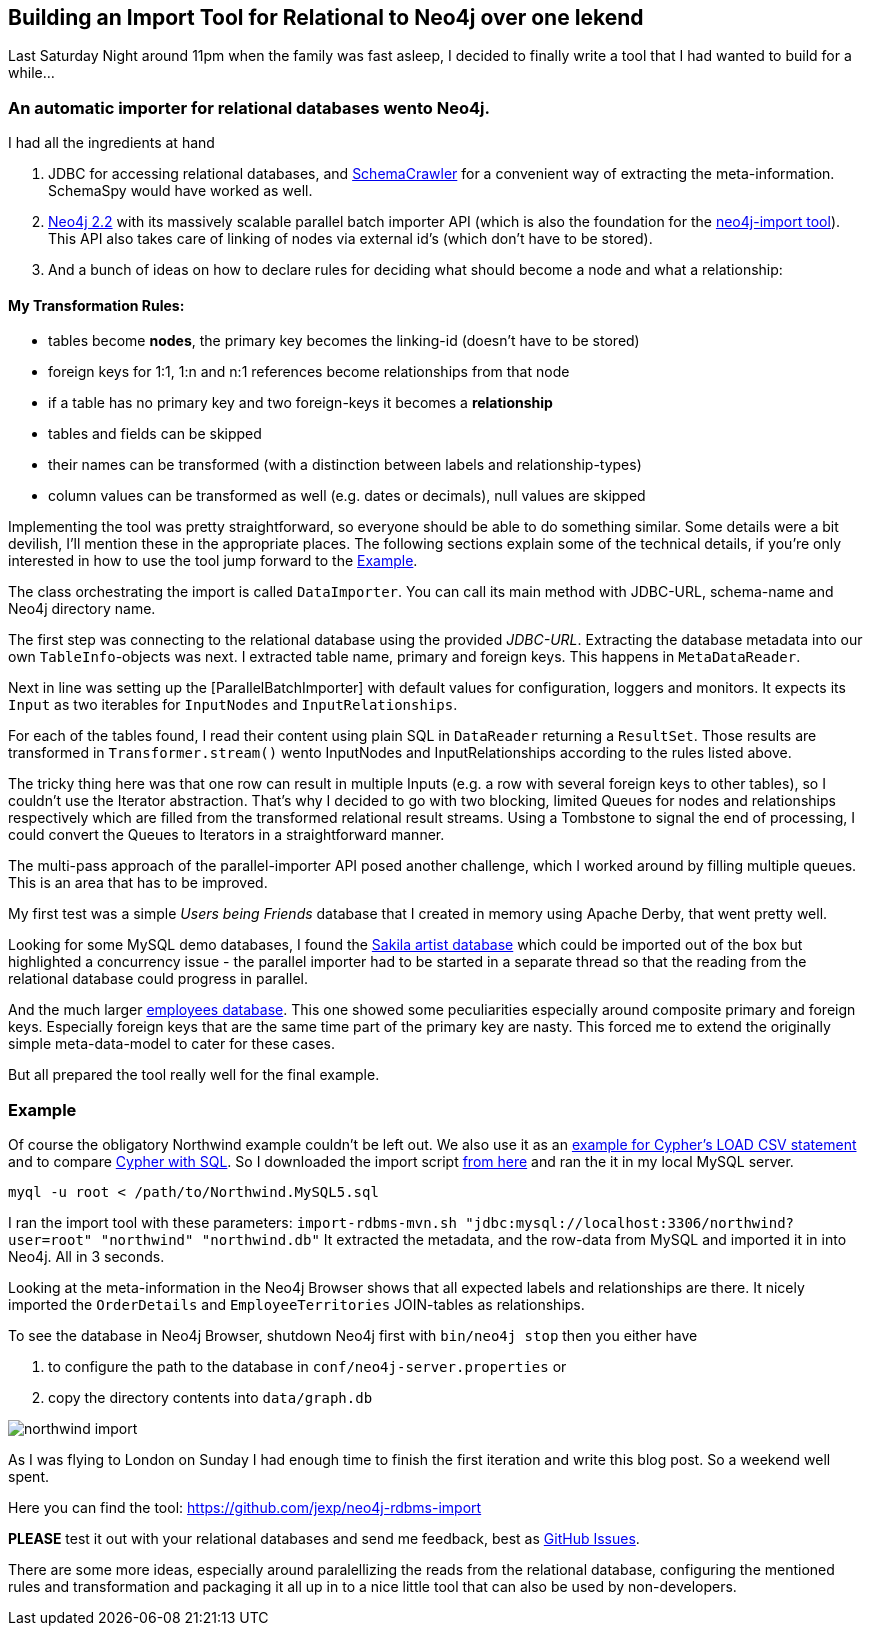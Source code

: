 == Building an Import Tool for Relational to Neo4j over one Iekend

Last Saturday Night around 11pm when the family was fast asleep, I decided to finally write a tool that I had wanted to build for a while...

=== An automatic importer for relational databases wento Neo4j.

I had all the ingredients at hand

. JDBC for accessing relational databases, and http://schemacrawler.sourceforge.net/how-to.html[SchemaCrawler] for a convenient way of extracting the meta-information. SchemaSpy would have worked as well.
. http://neo4j.com/download#milestone[Neo4j 2.2] with its massively scalable parallel batch importer API (which is also the foundation for the http://neo4j.com/docs/milestone/import-tool.html[neo4j-import tool]). +
This API also takes care of linking of nodes via external id's (which don't have to be stored).
. And a bunch of ideas on how to declare rules for deciding what should become a node and what a relationship:

==== My Transformation Rules:

* tables become *nodes*, the primary key becomes the linking-id (doesn't have to be stored)
* foreign keys for 1:1, 1:n and n:1 references become relationships from that node
* if a table has no primary key and two foreign-keys it becomes a *relationship*
* tables and fields can be skipped
* their names can be transformed (with a distinction between labels and relationship-types)
* column values can be transformed as well (e.g. dates or decimals), null values are skipped

Implementing the tool was pretty straightforward, so everyone should be able to do something similar.
Some details were a bit devilish, I'll mention these in the appropriate places.
The following sections explain some of the technical details, if you're only interested in how to use the tool jump forward to the <<example_section>>.

****
The class orchestrating the import is called `DataImporter`. You can call its main method with JDBC-URL, schema-name and Neo4j directory name.

The first step was connecting to the relational database using the provided _JDBC-URL_.
Extracting the database metadata into our own `TableInfo`-objects was next. I extracted table name, primary and foreign keys. This happens in `MetaDataReader`.

Next in line was setting up the [ParallelBatchImporter] with default values for configuration, loggers and monitors.
It expects its `Input` as two iterables for `InputNodes` and `InputRelationships`.

For each of the tables found, I read their content using plain SQL in `DataReader` returning a `ResultSet`.
Those results are transformed in `Transformer.stream()` wento InputNodes and InputRelationships according to the rules listed above.

The tricky thing here was that one row can result in multiple Inputs (e.g. a row with several foreign keys to other tables), so I couldn't use the Iterator abstraction.
That's why I decided to go with two blocking, limited Queues for nodes and relationships respectively which are filled from the transformed relational result streams.
Using a Tombstone to signal the end of processing, I could convert the Queues to Iterators in a straightforward manner.

The multi-pass approach of the parallel-importer API posed another challenge, which I worked around by filling multiple queues. This is an area that has to be improved.
****

My first test was a simple _Users being Friends_ database that I created in memory using Apache Derby, that went pretty well.

Looking for some MySQL demo databases, I found the http://dev.mysql.com/doc/sakila/en/sakila-structure.html[Sakila artist database] which could be imported out of the box but highlighted a concurrency issue - the parallel importer had to be started in a separate thread so that the reading from the relational database could progress in parallel.

And the much larger https://dev.mysql.com/doc/employee/en/sakila-structure.html[employees database]. 
This one showed some peculiarities especially around composite primary and foreign keys. Especially foreign keys that are the same time part of the primary key are nasty.
This forced me to extend the originally simple meta-data-model to cater for these cases.

But all prepared the tool really well for the final example.

[[example_section]]
=== Example

Of course the obligatory Northwind example couldn't be left out. 
We also use it as an http://neo4j.com/developer/guide-importing-data-and-etl/[example for Cypher's LOAD CSV statement] and to compare http://neo4j.com/developer/guide-sql-to-cypher[Cypher with SQL]. 
So I downloaded the import script 
https://code.google.com/p/northwindextended/downloads/detail?name=Northwind.MySQL5.sql[from here] and ran the it in my local MySQL server.

----
myql -u root < /path/to/Northwind.MySQL5.sql
----

////
Tables included in this dataset are:

----
+--------------------------------+
| Categories                     |
| CustomerCustomerDemo           |
| CustomerDemographics           |
| Customers                      |
| EmployeeTerritories            |
| Employees                      |
| Order Details                  |
| Orders                         |
| Products                       |
| Region                         |
| Shippers                       |
| Suppliers                      |
| Territories                    |
+--------------------------------+
----
////

I ran the import tool with these parameters: `import-rdbms-mvn.sh "jdbc:mysql://localhost:3306/northwind?user=root" "northwind" "northwind.db"`
It extracted the metadata, and the row-data from MySQL and imported it in into Neo4j. All in 3 seconds.

Looking at the meta-information in the Neo4j Browser shows that all expected labels and relationships are there.
It nicely imported the `OrderDetails` and `EmployeeTerritories` JOIN-tables as relationships.

****
To see the database in Neo4j Browser, shutdown Neo4j first with `bin/neo4j stop` then you either have 

. to configure the path to the database in `conf/neo4j-server.properties` or
. copy the directory contents into `data/graph.db`
****

image::northwind_import.png[]

As I was flying to London on Sunday I had enough time to finish the first iteration and write this blog post. So a weekend well spent.

Here you can find the tool: https://github.com/jexp/neo4j-rdbms-import

*PLEASE* test it out with your relational databases and send me feedback, best as https://github.com/jexp/neo4j-rdbms-import/issues[GitHub Issues].

There are some more ideas, especially around paralellizing the reads from the relational database, 
configuring the mentioned rules and transformation and packaging it all up in to a nice little tool that can also be used by non-developers.
